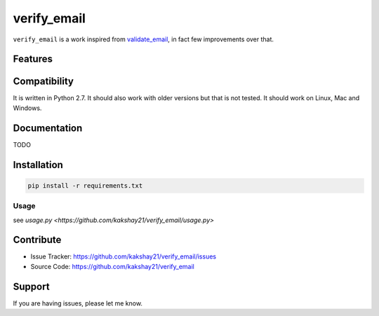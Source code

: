 ==================
verify_email
==================

``verify_email`` is a work inspired from `validate_email <https://pypi.org/project/validate_email/>`_, in fact few improvements over that.


Features
========



Compatibility
=============

It is written in Python 2.7.
It should also work with older versions but that is not tested.
It should work on Linux, Mac and Windows.


Documentation
=============

TODO

Installation
============

.. code-block:: console

    pip install -r requirements.txt


Usage
-----

see `usage.py <https://github.com/kakshay21/verify_email/usage.py>`

Contribute
==========

- Issue Tracker: https://github.com/kakshay21/verify_email/issues
- Source Code: https://github.com/kakshay21/verify_email


Support
=======

If you are having issues, please let me know.
